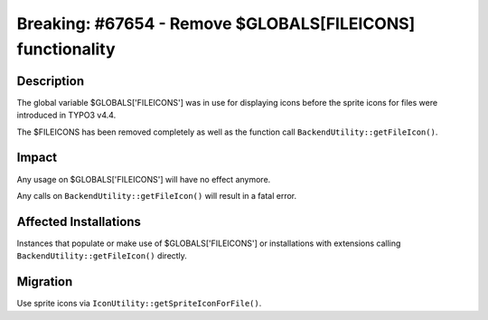===========================================================
Breaking: #67654 - Remove $GLOBALS[FILEICONS] functionality
===========================================================

Description
===========

The global variable $GLOBALS['FILEICONS'] was in use for displaying icons before the sprite icons for files were introduced in TYPO3 v4.4.

The $FILEICONS has been removed completely as well as the function call ``BackendUtility::getFileIcon()``.


Impact
======

Any usage on $GLOBALS['FILEICONS'] will have no effect anymore.

Any calls on ``BackendUtility::getFileIcon()`` will result in a fatal error.


Affected Installations
======================

Instances that populate or make use of $GLOBALS['FILEICONS'] or installations with extensions calling ``BackendUtility::getFileIcon()`` directly.


Migration
=========

Use sprite icons via ``IconUtility::getSpriteIconForFile()``.
